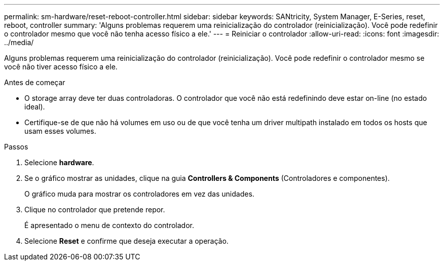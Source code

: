 ---
permalink: sm-hardware/reset-reboot-controller.html 
sidebar: sidebar 
keywords: SANtricity, System Manager, E-Series, reset, reboot, controller 
summary: 'Alguns problemas requerem uma reinicialização do controlador (reinicialização). Você pode redefinir o controlador mesmo que você não tenha acesso físico a ele.' 
---
= Reiniciar o controlador
:allow-uri-read: 
:icons: font
:imagesdir: ../media/


[role="lead"]
Alguns problemas requerem uma reinicialização do controlador (reinicialização). Você pode redefinir o controlador mesmo se você não tiver acesso físico a ele.

.Antes de começar
* O storage array deve ter duas controladoras. O controlador que você não está redefinindo deve estar on-line (no estado ideal).
* Certifique-se de que não há volumes em uso ou de que você tenha um driver multipath instalado em todos os hosts que usam esses volumes.


.Passos
. Selecione *hardware*.
. Se o gráfico mostrar as unidades, clique na guia *Controllers & Components* (Controladores e componentes).
+
O gráfico muda para mostrar os controladores em vez das unidades.

. Clique no controlador que pretende repor.
+
É apresentado o menu de contexto do controlador.

. Selecione *Reset* e confirme que deseja executar a operação.

